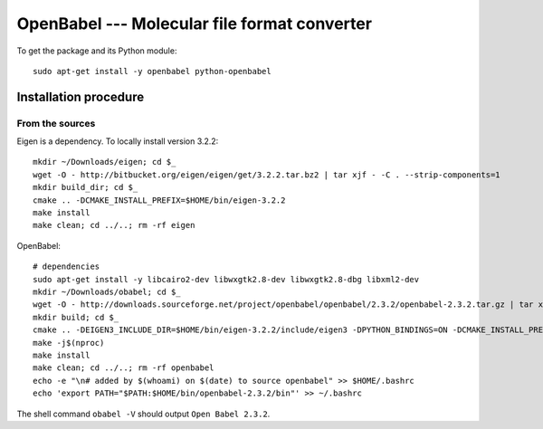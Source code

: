 *********************************************
OpenBabel --- Molecular file format converter
*********************************************

To get the package and its Python module::

    sudo apt-get install -y openbabel python-openbabel


Installation procedure
======================

.. highlight:: bash

From the sources
----------------

Eigen is a dependency. To locally install version 3.2.2::

    mkdir ~/Downloads/eigen; cd $_
    wget -O - http://bitbucket.org/eigen/eigen/get/3.2.2.tar.bz2 | tar xjf - -C . --strip-components=1
    mkdir build_dir; cd $_
    cmake .. -DCMAKE_INSTALL_PREFIX=$HOME/bin/eigen-3.2.2
    make install
    make clean; cd ../..; rm -rf eigen

OpenBabel::

    # dependencies
    sudo apt-get install -y libcairo2-dev libwxgtk2.8-dev libwxgtk2.8-dbg libxml2-dev
    mkdir ~/Downloads/obabel; cd $_
    wget -O - http://downloads.sourceforge.net/project/openbabel/openbabel/2.3.2/openbabel-2.3.2.tar.gz | tar xfz - -C . --strip-components=1
    mkdir build; cd $_
    cmake .. -DEIGEN3_INCLUDE_DIR=$HOME/bin/eigen-3.2.2/include/eigen3 -DPYTHON_BINDINGS=ON -DCMAKE_INSTALL_PREFIX=$HOME/bin/openbabel-2.3.2
    make -j$(nproc)
    make install
    make clean; cd ../..; rm -rf openbabel
    echo -e "\n# added by $(whoami) on $(date) to source openbabel" >> $HOME/.bashrc
    echo 'export PATH="$PATH:$HOME/bin/openbabel-2.3.2/bin"' >> ~/.bashrc

The shell command ``obabel -V`` should output ``Open Babel 2.3.2``.


.. highlight:: python

